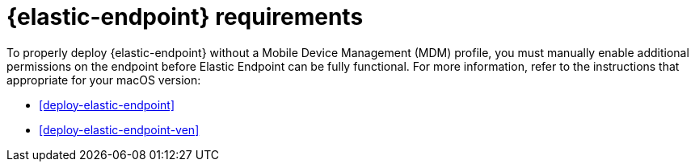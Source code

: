 [[elastic-endpoint-deploy-reqs]]
= {elastic-endpoint} requirements

To properly deploy {elastic-endpoint} without a Mobile Device Management (MDM) profile, you must manually enable additional permissions on the endpoint before Elastic Endpoint can be fully functional. For more information, refer to the instructions that appropriate for your macOS version:

* <<deploy-elastic-endpoint>>
* <<deploy-elastic-endpoint-ven>>
